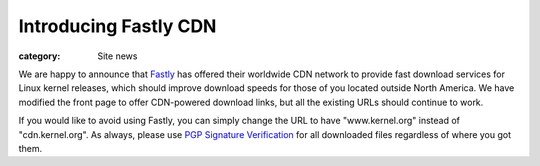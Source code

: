 Introducing Fastly CDN
======================

:category: Site news

.. image:: |filename|images/fastly-logo.png
  :height: 60px
  :width: 156px
  :alt: Fastly logo
  :align: left

We are happy to announce that Fastly_ has offered their worldwide CDN
network to provide fast download services for Linux kernel releases,
which should improve download speeds for those of you located outside
North America. We have modified the front page to offer CDN-powered
download links, but all the existing URLs should continue to work.

If you would like to avoid using Fastly, you can simply change the URL
to have "www.kernel.org" instead of "cdn.kernel.org". As always, please
use `PGP Signature Verification`_ for all downloaded files regardless of
where you got them.

.. _Fastly: https://fastly.com/
.. _`PGP Signature Verification`: https://kernel.org/signature.html
